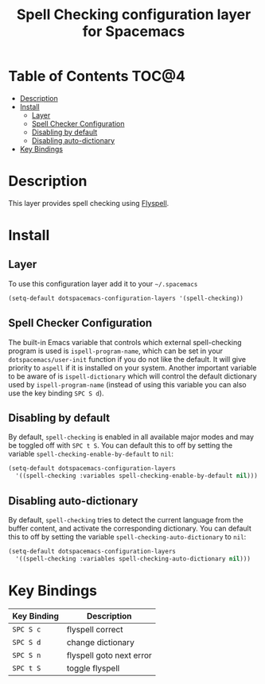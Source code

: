 #+TITLE: Spell Checking configuration layer for Spacemacs

* Table of Contents                                                   :TOC@4:
 - [[#description][Description]]
 - [[#install][Install]]
   - [[#layer][Layer]]
   - [[#spell-checker-configuration][Spell Checker Configuration]]
   - [[#disabling-by-default][Disabling by default]]
   - [[#disabling-auto-dictionary][Disabling auto-dictionary]]
 - [[#key-bindings][Key Bindings]]

* Description
This layer provides spell checking using [[http://www-sop.inria.fr/members/Manuel.Serrano/flyspell/flyspell.html][Flyspell]].

* Install
** Layer
To use this configuration layer add it to your =~/.spacemacs=

#+BEGIN_SRC emacs-lisp
(setq-default dotspacemacs-configuration-layers '(spell-checking))
#+END_SRC

** Spell Checker Configuration
The built-in Emacs variable that controls which external spell-checking program
is used is =ispell-program-name=, which can be set in your
=dotspacemacs/user-init= function if you do not like the default. It will give
priority to =aspell= if it is installed on your system. Another important
variable to be aware of is =ispell-dictionary= which will control the default
dictionary used by =ispell-program-name= (instead of using this variable you can
also use the key binding ~SPC S d~).

** Disabling by default
By default, =spell-checking= is enabled in all available major modes and may be
toggled off with ~SPC t S~. You can default this to off by setting the variable
=spell-checking-enable-by-default= to =nil=:

#+BEGIN_SRC emacs-lisp
(setq-default dotspacemacs-configuration-layers
  '((spell-checking :variables spell-checking-enable-by-default nil)))
#+END_SRC

** Disabling auto-dictionary
By default, =spell-checking= tries to detect the current language from the
buffer content, and activate the corresponding dictionary. You can default this
to off by setting the variable =spell-checking-auto-dictionary= to =nil=:

#+BEGIN_SRC emacs-lisp
(setq-default dotspacemacs-configuration-layers
  '((spell-checking :variables spell-checking-auto-dictionary nil)))
#+END_SRC

* Key Bindings

| Key Binding | Description              |
|-------------+--------------------------|
| ~SPC S c~   | flyspell correct         |
| ~SPC S d~   | change dictionary        |
| ~SPC S n~   | flyspell goto next error |
| ~SPC t S~   | toggle flyspell          |
